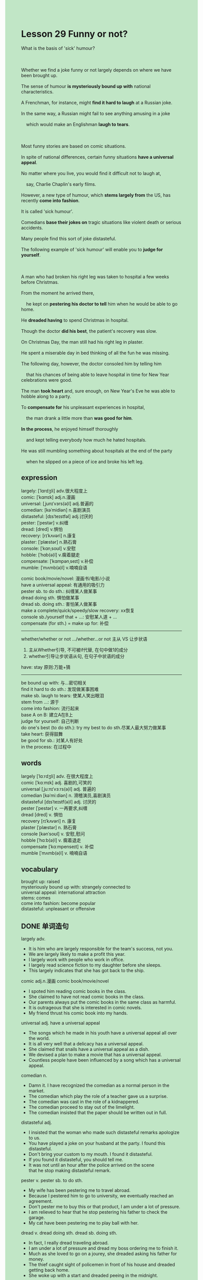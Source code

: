 #+OPTIONS: \n:t toc:nil num:nil html-postamble:nil
#+HTML_HEAD_EXTRA: <style>body {background: rgb(193, 230, 198) !important;}</style>
* Lesson 29 Funny or not?
#+begin_verse
What is the basis of 'sick' humour?

Whether we find a joke funny or not largely depends on where we have been brought up.
The sense of humour *is mysteriously bound up with* national characteristics.
A Frenchman, for instance, might *find it hard to laugh* at a Russian joke.
In the same way, a Russian might fail to see anything amusing in a joke
	which would make an Englishman *laugh to tears*.

Most funny stories are based on comic situations.
In spite of national differences, certain funny situations *have a universal appeal*.
No matter where you live, you would find it difficult not to laugh at,
	say, Charlie Chaplin's early films.
However, a new type of humour, which *stems largely from* the US, has recently *come into fashion*.
It is called 'sick humour'.
Comedians *base their jokes on* tragic situations like violent death or serious accidents.
Many people find this sort of joke distasteful.
The following example of 'sick humour' will enable you to *judge for yourself*.

A man who had broken his right leg was taken to hospital a few weeks before Christmas.
From the moment he arrived there,
	he kept on *pestering his doctor to tell* him when he would be able to go home.
He *dreaded having* to spend Christmas in hospital.
Though the doctor *did his best*, the patient's recovery was slow.
On Christmas Day, the man still had his right leg in plaster.
He spent a miserable day in bed thinking of all the fun he was missing.
The following day, however, the doctor consoled him by telling him
	that his chances of being able to leave hospital in time for New Year celebrations were good.
The man *took heart* and, sure enough, on New Year's Eve he was able to hobble along to a party.
To *compensate for* his unpleasant experiences in hospital,
	the man drank a little more than *was good for him*.
*In the process*, he enjoyed himself thoroughly
	and kept telling everybody how much he hated hospitals.
He was still mumbling something about hospitals at the end of the party
	when he slipped on a piece of ice and broke his left leg.
#+end_verse
** expression
largely: [ˈlɑrdʒli] adv.很大程度上
comic: [ˈkɑmɪk] adj.n.漫画
universal: [ˌjunɪˈvɜrs(ə)l] adj.普遍的
comedian: [kəˈmidiən] n.喜剧演员
distasteful: [dɪsˈteɪstfəl] adj.讨厌的
pester: [ˈpestər] v.纠缠
dread: [dred] v.惧怕
recovery: [rɪˈkʌvəri] n.康复
plaster: [ˈplæstər] n.熟石膏
console: [ˈkɑnˌsoʊl] v.安慰
hobble: [ˈhɑb(ə)l] v.瘸着腿走
compensate: [ˈkɑmpənˌseɪt] v.补偿
mumble: [ˈmʌmb(ə)l] v.喃喃自语

comic book/movie/novel: 漫画书/电影/小说
have a universal appeal: 有通用的吸引力
pester sb. to do sth.: 纠缠某人做某事
dread doing sth. 惧怕做某事
dread sb. doing sth.: 害怕某人做某事
make a complete/quick/speedy/slow recovery: xx恢复
console sb./yourself that + ...: 安慰某人道 + ...
compensate (for sth.) = make up for: 补偿
--------------------
whether/whether or not .../whether...or not 主从 VS 让步状语
	1. 主从Whether引导, 不可被if代替, 在句中做1的成分
	2. whether引导让步状语从句, 在句子中状语的成分
have: stay 原则:万能+猜
--------------------
be bound up with: 与...密切相关
find it hard to do sth.: 发现做某事困难
make sb. laugh to tears: 使某人笑出眼泪
stem from ...: 源于
come into fashion: 流行起来
base A on B: 建立A在B上
judge for yourself: 自己判断
do one's best (to do sth.): try my best to do sth.尽某人最大努力做某事
take heart: 获得鼓舞
be good for sb.: 对某人有好处
in the process: 在过程中

** words
largely [ˈlɑːrdʒli] adv. 在很大程度上
comic [ˈkɑːmɪk] adj. 喜剧的,可笑的
universal [ˌjuːnɪˈvɜːrs(ə)l] adj. 普遍的
comedian [kəˈmiːdiən] n. 滑稽演员,喜剧演员
distasteful [dɪsˈteɪstf(ə)l] adj. 讨厌的
pester [ˈpestər] v. 一再要求,纠缠
dread [dred] v. 惧怕
recovery [rɪˈkʌvəri] n. 康复
plaster [ˈplæstər] n. 熟石膏
console [kənˈsoʊl] v. 安慰,慰问
hobble [ˈhɑːb(ə)l] v. 瘸着退走
compensate [ˈkɑːmpenseɪt] v. 补偿
mumble [ˈmʌmb(ə)l] v. 喃喃自语

** vocabulary
brought up: raised
mysteriously bound up with: strangely connected to
universal appeal: international attraction
stems: comes
come into fashion: become popular
distasteful: unpleasant or offensive

** DONE 单词造句
CLOSED: [2023-12-15 Fri 22:34]
largely adv.
- It is him who are largely responsible for the team's success, not you.
- We are largely likely to make a profit this year.
- I largely work with people who work in office.
- I largely read science fiction to my daughter before she sleeps.
- This largely indicates that she has got back to the ship.
comic adj.n.漫画  comic book/movie/novel
- I spoted him reading comic books in the class.
- She claimed to have not read comic books in the class.
- Our parents always put the comic books in the same class as harmful.
- It is outrageous that she is interested in comic novels.
- My friend thrust his comic book into my hands.
universal adj.  have a universal appeal
- The songs which he made in his youth have a universal appeal all over the world.
- It is all very well that a delicacy has a universal appeal.
- She claimed that snails have a universal appeal as a dish.
- We devised a plan to make a movie that has a universal appeal.
- Countless people have been influenced by a song which has a universal appeal.
comedian n.
- Damn it. I have recognized the comedian as a normal person in the market.
- The comedian which play the role of a teacher gave us a surprise.
- The comedian was cast in the role of a kidnappered.
- The comedian proceed to stay out of the limelight.
- The comedian insisted that the paper should be written out in full.
distasteful adj.
- I insisted that the woman who made such distasteful remarks apologize to us.
- You have played a joke on your husband at the party. I found this distasteful.
- Don't bring your custom to my mouth. I found it distasteful.
- If you found it distasteful, you should tell me.
- It was not until an hour after the police arrived on the scene
		that he stop making distasteful remark.
pester v.  pester sb. to do sth.
- My wife has been pestering me to travel abroad.
- Because I pestered him to go to university, we eventually reached an agreement.
- Don't pester me to buy this or that product, I am under a lot of pressure.
- I am relieved to hear that he stop pestering his father to check the garage.
- My cat have been pestering me to play ball with her.
dread v.  dread doing sth.  dread sb. doing sth.
- In fact, I really dread traveling abroad.
- I am under a lot of pressure and dread my boss ordering me to finish it.
- Much as she loved to go on a jourey, she dreaded asking his father for money.
- The thief caught sight of policemen in front of his house and dreaded getting back home.
- She woke up with a start and dreaded peeing in the midnight.
recovery n.  make a complete/quick/speedy/slow recovery
- After an operation, he soon made a complete recovery.
- The fact that my cat made a slow recovery afflicted me a great deal.
- If you had an operation, you would make a complete recovery.
- He made a complete recovery, for he refused to follow his doctor's instructions.
- I'm glad that you made a full recovery.
plaster n.
- She wasn't able to play truent from school, for her leg was still in plaster.
- As my foot was in plaster at that time, I have a perfect alibi.
- Whether my leg is in plaster or not is something that has no influence on taking the test.
- Whether my leg is in plaster or not doesn't prevent me from watching TV.
- Whether my leg is in plaster or not doesn't prevent me from being your husband.
console v.  console sb./yourself that + ...
- I consoled myself that Miumiu is very dear to me.
- I consoled myself that I would get a good salary in the future.
- She consoled me that our daughter has said magic word.
- I consoled my wife that the girl just classified us as beggars.
- I consoled my wife that our son would soon take heart.
hobble v.
- I was strucked by a ball and had to hobble home.
- As the medicine exerts some influence on him, he had to hobble across the park.
- A old lady hobbled to the store to get samples of perfume for nothing.
- The cat who is hobbling arose the pity of mine.
- It is anticipated that he would hobble home afther he was hurt in the game.
compensate v.  compensate (for sth.) = make up for
- In the university, my breakfast used to be compensated by lunch.
- The busmen were compensated for better salary and less work time.
- My wife was compensated for a nice dress which she expected to buy for a long time.
- The fans of the singer were made up for some tickets.
- You will be made up for studying abroad.
mumble v.
- He seems to be mumbling his lover's name in sleep.
- A woman who was making a speech in the open was mumbling, you made a spectacle of herself.
- If you mumbled at that time, you might make a spectacle of yourself.
- She was mumbling her cat's name to herself.
- In going to office, I always mumble names of my wife and my cat.

** DONE 反复听电影片段直到懂关键句
CLOSED: [2023-12-17 Sun 20:29]
** DONE 讲语法
CLOSED: [2023-12-17 Sun 20:29]
** 复习二册语法(笔记或视频) & 红皮书
** DONE 习惯用法造句
CLOSED: [2023-12-16 Sat 11:42]
be bound up with
- My problems are bound up with my mother's departure when I was three.
- His achivement is bound up with his philosophy.
- His breaking world record is bound up with the support from his father.
- Our progress will be bound up with our determination and plans.
- High civilization is bound up with our educational development.
find it hard to do sth.
- I found it hard to make a complete recovery.
- He was assailed by a vendor and found it hard to get back to the ship.
- My wife found it hard to reduce the price to $5.
- He found it hard to throw up his arms in plaster.
- I find it hard to get rid of the gangster who asked for protection money.
make sb. laugh to tears
- The comedian went to great lengths to make his customers laugh to tears.
- It should have made us laugh to tears.
- My wife used to make me laugh to tears in our attic.
- His little brother went to great lengths to prove that he had made his daughter laugh to tears.
- He lives by making his customers laugh to tears.
stem from ...
- This kind of jokes stem large from the U.S.
- When he told me that this sort of biscuit stems from the U.S,
		 I question the wisdom of his judgement.
- My problem stems from the fact that I was afflicted by anxieties every day.
- His problem stems from the fact that he didn't pass the test.
- My problem stems from the fact that I became envious of my wife.
come into fashion
- It is said that long shirts come into fashion these days.
- Long shirts do come into fashion in China.
- As this kind of clothes come into fashion again, my wife got a better salary.
- I question the wisdom of buying this kind of clothes which came into fashion last year.
- Whether you like it or not, it came into fashion again.
base a. on b.
- The director based his movie on a science fiction which came into fashion.
- It was not until a week after the book was published that the director based his film on this.
- The writer based his novel on a story
		that a prizefighter and his pupil turned against each other.
- He based his story on two countries which were at war with each other.
- He based his story on an aristocrat who was born in 14th B.C.
judge for yourself
- Leo grudged telling me the answer and asked me to judge for myself.
- It is clear that you are able to judge for yourself.
- He is so clever that he is quick to judge fro himself.
- He has already judged for himself and made it official.
- Technically speaking, you have been judging for yourself all the time.
do one's best (to do sth.)
- My wife claimed that she did her best to take care of me.
- Jackie Ma told us not to do our best to do anything worthless.
- There are countless people in China who do their best to achive their goals.
- He does his best to prevent his family from living in poverty.
- Obviously, Mendoza did his best and rose to fame swiftly.
be good for sb.
- Reading a great deal is good for your English.
- Working hard is good for us.
- Running daily is good for my health.
- It is clear that fresh fruits and vegetables are good for you.
- Playing football is good for my health.
in the process
- She was moving to New York and had an accident in the process.
- Our company will make a profit in the process.
- His rise in status happened in the process.
- This special type of cat gained in popularity in the process.
- The code has been cleaned up in the process.

** 跟读 50遍
** DONE Comprehension 反复练习
CLOSED: [2023-12-17 Sun 20:29]
** DONE Ask me if 写+读
CLOSED: [2023-12-17 Sun 20:36]
1. Our sense of humor is bound up with national characteristics. What
	 What is bound up with national characteristics?
	 What is our sense of humor bound up with?
2. A Frenchman will find it hard to laugh at a Russian joke. Why
		Why will a Frenchman find it hard to laugh at a Russian joke?
3. Most funny stories are based on comic situations. What
		What are based on comic situations?
		What are most funny stories based on?
4. Certain funny situations have a universal appeal. Why
		Why do certain funny situations have a universal appeal?
5. A new type of humor has recently come into fashion. What
		What has recently come into fashion?
6. A man was taken to hospital a few weeks before Christmas. When
	 When was a man taken to hospital?
7. He dreaded having to spend Christmas in hospital. Where
	 Where did he dread having to spend Christmas?
8. The doctor said he could go home for New Year. When
	 When did the doctor say he could go home?
9. The man drank a little more than was good for him. How much
	 How much did the man drink?
10. He was mumbling about hospitals when he slipped on a piece of ice. What
		What was he mumbling about when he slipped on a piece of ice?
	
** DONE Summary Writting 写 & 对答案
CLOSED: [2023-12-17 Sun 20:47]
A man who had broken his right leg a few weeks before Christmas
	kept on pestering his doctor to tell him when he could go home,
	beacuse he didn't want to spend Christams in hospiatl.
As his recovery was slow, on Christmas Day, he spent a miserable day in bed.
The next day, the doctor told him that he may be able to leave hospital for New Year celebrations.
Sure enough, on New Year's Eve he managed to hobble along to a party.
To compensate for his experiences in hospital, he drank a little more.
In the process, he told everybody how much he hated hospitals.
When he slipped on a piece of ice and broke his left leg,
	he wast still mumbling somethings about hospitals.

A man broke his right leg just before Christmas and was taken to hospital.
He wanted to know when he could go home.
On Chirstams Day he was still in hospital with his leg in plaster,
	but there was a good chance of leaving hospital for the New Year.
In fact, he was out in time to go to a New Year's Eve party where he drank too much,
	slipped on a piece of ice and broke his left leg.

** DONE tell the story 口语复述
CLOSED: [2023-12-17 Sun 20:49]
** DONE composition 阅读 或 写作
CLOSED: [2023-12-17 Sun 20:58]
An aunt of mine lives in a small village in the country
	and tells this story of what happened to her once.
In order to understand the story, you should know a little about life in an English village.
For example, people often enjoy afternoon tea together,
	they still leave doors unlocked,
	and certain tradesmen are used to delivering goods and,
	with permission, leaving them inside the owner's house.
One day my aunt had invited some friends round for afternoon tea.
She had put some cakes in the oven to bake, and had gone upstairs to do some cleaning.
When she finished, she decided to have a bath before her friends arrived.

She was just about to get into the bath when she suddenly remembered the cakes.
She wrapped a bath towel round her, went down to the kitchen and took the cakes out of the oven.
Just then, there was a knock on the back door.
She was sure it was the baker,
	who would open the door, come in and leave the bread on the kitchen table.
She panicked, dashed into the cupboard under the stairs and closed the door.
Then, horrified, she heard footsteps coming to the cupboard.
The door opened and there stood the gasman who had come to read the meter
	-- which was in the cupboard.
My aunt blushed and said, 'I'm very sorry. I was expecting the baker.'
'Oh,' the gasman said."Sorry, madam".
He closed the door gently and left.

** Topics for discussion

